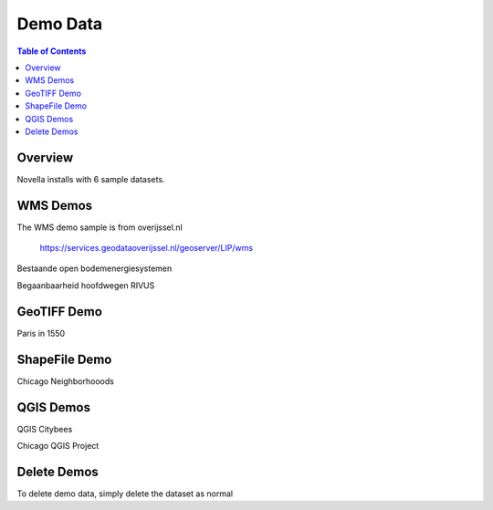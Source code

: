 .. This is a comment. Note how any initial comments are moved by
   transforms to after the document title, subtitle, and docinfo.

.. demo.rst from: http://docutils.sourceforge.net/docs/user/rst/demo.txt

.. |EXAMPLE| image:: static/yi_jing_01_chien.jpg
   :width: 1em

**********************
Demo Data
**********************

.. contents:: Table of Contents

Overview
==================

Novella installs with 6 sample datasets.

.. image:: ../../_static/demosets.png


WMS Demos
================

The WMS demo sample is from overijssel.nl

 https://services.geodataoverijssel.nl/geoserver/LIP/wms

Bestaande open bodemenergiesystemen

.. image:: ../../_static/demo-wms1.png

Begaanbaarheid hoofdwegen RIVUS

.. image:: ../../_static/demo-wms2.png
  
GeoTIFF Demo
================

Paris in 1550

.. image:: ../../_static/demo-paris-1550.png


ShapeFile Demo
================

Chicago Neighborhooods

.. image:: ../../_static/demo-neighborhoods.png  


QGIS Demos
================

QGIS Citybees

.. image:: ../../_static/demo-bees.png


Chicago QGIS Project


.. image:: ../../_static/demo-chicago.png


Delete Demos
===================

To delete demo data, simply delete the dataset as normal



